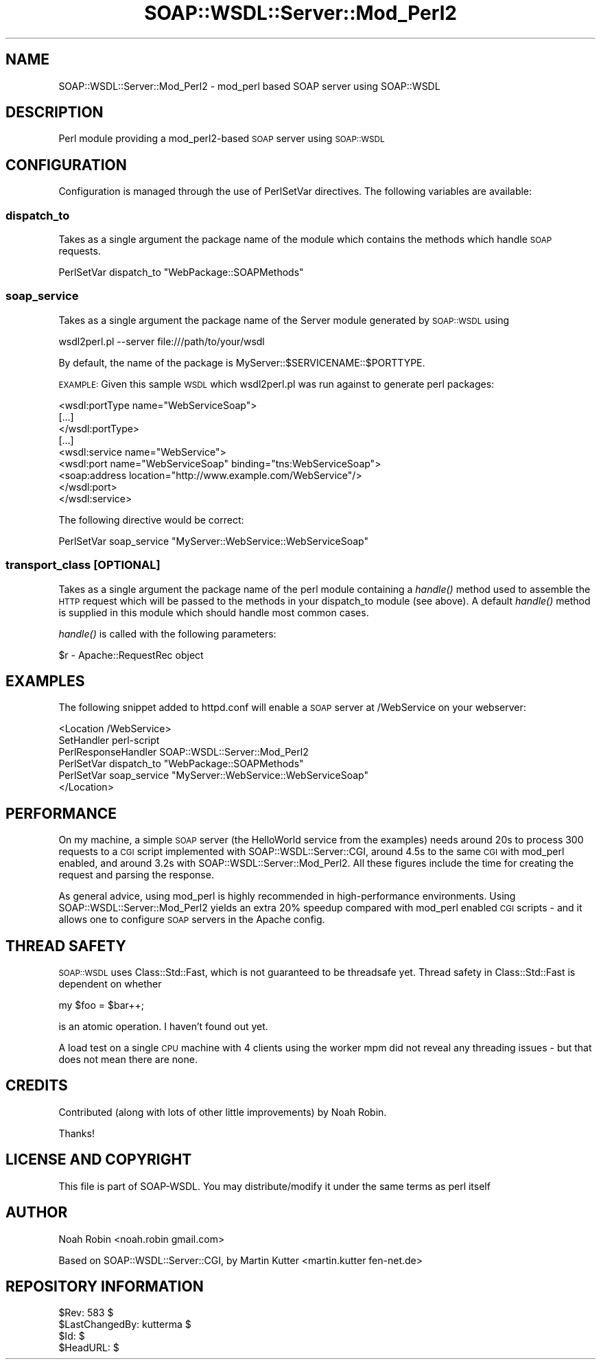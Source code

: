 .\" Automatically generated by Pod::Man 2.22 (Pod::Simple 3.07)
.\"
.\" Standard preamble:
.\" ========================================================================
.de Sp \" Vertical space (when we can't use .PP)
.if t .sp .5v
.if n .sp
..
.de Vb \" Begin verbatim text
.ft CW
.nf
.ne \\$1
..
.de Ve \" End verbatim text
.ft R
.fi
..
.\" Set up some character translations and predefined strings.  \*(-- will
.\" give an unbreakable dash, \*(PI will give pi, \*(L" will give a left
.\" double quote, and \*(R" will give a right double quote.  \*(C+ will
.\" give a nicer C++.  Capital omega is used to do unbreakable dashes and
.\" therefore won't be available.  \*(C` and \*(C' expand to `' in nroff,
.\" nothing in troff, for use with C<>.
.tr \(*W-
.ds C+ C\v'-.1v'\h'-1p'\s-2+\h'-1p'+\s0\v'.1v'\h'-1p'
.ie n \{\
.    ds -- \(*W-
.    ds PI pi
.    if (\n(.H=4u)&(1m=24u) .ds -- \(*W\h'-12u'\(*W\h'-12u'-\" diablo 10 pitch
.    if (\n(.H=4u)&(1m=20u) .ds -- \(*W\h'-12u'\(*W\h'-8u'-\"  diablo 12 pitch
.    ds L" ""
.    ds R" ""
.    ds C` ""
.    ds C' ""
'br\}
.el\{\
.    ds -- \|\(em\|
.    ds PI \(*p
.    ds L" ``
.    ds R" ''
'br\}
.\"
.\" Escape single quotes in literal strings from groff's Unicode transform.
.ie \n(.g .ds Aq \(aq
.el       .ds Aq '
.\"
.\" If the F register is turned on, we'll generate index entries on stderr for
.\" titles (.TH), headers (.SH), subsections (.SS), items (.Ip), and index
.\" entries marked with X<> in POD.  Of course, you'll have to process the
.\" output yourself in some meaningful fashion.
.ie \nF \{\
.    de IX
.    tm Index:\\$1\t\\n%\t"\\$2"
..
.    nr % 0
.    rr F
.\}
.el \{\
.    de IX
..
.\}
.\"
.\" Accent mark definitions (@(#)ms.acc 1.5 88/02/08 SMI; from UCB 4.2).
.\" Fear.  Run.  Save yourself.  No user-serviceable parts.
.    \" fudge factors for nroff and troff
.if n \{\
.    ds #H 0
.    ds #V .8m
.    ds #F .3m
.    ds #[ \f1
.    ds #] \fP
.\}
.if t \{\
.    ds #H ((1u-(\\\\n(.fu%2u))*.13m)
.    ds #V .6m
.    ds #F 0
.    ds #[ \&
.    ds #] \&
.\}
.    \" simple accents for nroff and troff
.if n \{\
.    ds ' \&
.    ds ` \&
.    ds ^ \&
.    ds , \&
.    ds ~ ~
.    ds /
.\}
.if t \{\
.    ds ' \\k:\h'-(\\n(.wu*8/10-\*(#H)'\'\h"|\\n:u"
.    ds ` \\k:\h'-(\\n(.wu*8/10-\*(#H)'\`\h'|\\n:u'
.    ds ^ \\k:\h'-(\\n(.wu*10/11-\*(#H)'^\h'|\\n:u'
.    ds , \\k:\h'-(\\n(.wu*8/10)',\h'|\\n:u'
.    ds ~ \\k:\h'-(\\n(.wu-\*(#H-.1m)'~\h'|\\n:u'
.    ds / \\k:\h'-(\\n(.wu*8/10-\*(#H)'\z\(sl\h'|\\n:u'
.\}
.    \" troff and (daisy-wheel) nroff accents
.ds : \\k:\h'-(\\n(.wu*8/10-\*(#H+.1m+\*(#F)'\v'-\*(#V'\z.\h'.2m+\*(#F'.\h'|\\n:u'\v'\*(#V'
.ds 8 \h'\*(#H'\(*b\h'-\*(#H'
.ds o \\k:\h'-(\\n(.wu+\w'\(de'u-\*(#H)/2u'\v'-.3n'\*(#[\z\(de\v'.3n'\h'|\\n:u'\*(#]
.ds d- \h'\*(#H'\(pd\h'-\w'~'u'\v'-.25m'\f2\(hy\fP\v'.25m'\h'-\*(#H'
.ds D- D\\k:\h'-\w'D'u'\v'-.11m'\z\(hy\v'.11m'\h'|\\n:u'
.ds th \*(#[\v'.3m'\s+1I\s-1\v'-.3m'\h'-(\w'I'u*2/3)'\s-1o\s+1\*(#]
.ds Th \*(#[\s+2I\s-2\h'-\w'I'u*3/5'\v'-.3m'o\v'.3m'\*(#]
.ds ae a\h'-(\w'a'u*4/10)'e
.ds Ae A\h'-(\w'A'u*4/10)'E
.    \" corrections for vroff
.if v .ds ~ \\k:\h'-(\\n(.wu*9/10-\*(#H)'\s-2\u~\d\s+2\h'|\\n:u'
.if v .ds ^ \\k:\h'-(\\n(.wu*10/11-\*(#H)'\v'-.4m'^\v'.4m'\h'|\\n:u'
.    \" for low resolution devices (crt and lpr)
.if \n(.H>23 .if \n(.V>19 \
\{\
.    ds : e
.    ds 8 ss
.    ds o a
.    ds d- d\h'-1'\(ga
.    ds D- D\h'-1'\(hy
.    ds th \o'bp'
.    ds Th \o'LP'
.    ds ae ae
.    ds Ae AE
.\}
.rm #[ #] #H #V #F C
.\" ========================================================================
.\"
.IX Title "SOAP::WSDL::Server::Mod_Perl2 3"
.TH SOAP::WSDL::Server::Mod_Perl2 3 "2010-10-06" "perl v5.10.1" "User Contributed Perl Documentation"
.\" For nroff, turn off justification.  Always turn off hyphenation; it makes
.\" way too many mistakes in technical documents.
.if n .ad l
.nh
.SH "NAME"
SOAP::WSDL::Server::Mod_Perl2 \- mod_perl based SOAP server using SOAP::WSDL
.SH "DESCRIPTION"
.IX Header "DESCRIPTION"
Perl module providing a mod_perl2\-based \s-1SOAP\s0 server using \s-1SOAP::WSDL\s0
.SH "CONFIGURATION"
.IX Header "CONFIGURATION"
Configuration is managed through the use of PerlSetVar directives.
The following variables are available:
.SS "dispatch_to"
.IX Subsection "dispatch_to"
Takes as a single argument the package name of the module which contains
the methods which handle \s-1SOAP\s0 requests.
.PP
.Vb 1
\& PerlSetVar dispatch_to "WebPackage::SOAPMethods"
.Ve
.SS "soap_service"
.IX Subsection "soap_service"
Takes as a single argument the package name of the Server module
generated by \s-1SOAP::WSDL\s0 using
.PP
.Vb 1
\& wsdl2perl.pl \-\-server file:///path/to/your/wsdl
.Ve
.PP
By default, the name of the package is MyServer::$SERVICENAME::$PORTTYPE.
.PP
\&\s-1EXAMPLE:\s0 Given this sample \s-1WSDL\s0 which wsdl2perl.pl was run against to generate
perl packages:
.PP
.Vb 3
\&    <wsdl:portType name="WebServiceSoap">
\&        [...]
\&    </wsdl:portType>
\&
\&    [...]
\&
\&    <wsdl:service name="WebService">
\&        <wsdl:port name="WebServiceSoap" binding="tns:WebServiceSoap">
\&            <soap:address location="http://www.example.com/WebService"/>
\&        </wsdl:port>
\&    </wsdl:service>
.Ve
.PP
The following directive would be correct:
.PP
.Vb 1
\&    PerlSetVar soap_service "MyServer::WebService::WebServiceSoap"
.Ve
.SS "transport_class [\s-1OPTIONAL\s0]"
.IX Subsection "transport_class [OPTIONAL]"
Takes as a single argument the package name of the perl module containing a
\&\fIhandle()\fR method used to assemble the \s-1HTTP\s0 request which will be passed to the
methods in your dispatch_to module (see above). A default \fIhandle()\fR method
is supplied in this module which should handle most common cases.
.PP
\&\fIhandle()\fR is called with the following parameters:
.PP
.Vb 1
\& $r \- Apache::RequestRec object
.Ve
.SH "EXAMPLES"
.IX Header "EXAMPLES"
The following snippet added to httpd.conf will enable a \s-1SOAP\s0 server at
/WebService on your webserver:
.PP
.Vb 6
\&    <Location /WebService>
\&        SetHandler perl\-script
\&        PerlResponseHandler SOAP::WSDL::Server::Mod_Perl2
\&        PerlSetVar dispatch_to "WebPackage::SOAPMethods"
\&        PerlSetVar soap_service "MyServer::WebService::WebServiceSoap"
\&    </Location>
.Ve
.SH "PERFORMANCE"
.IX Header "PERFORMANCE"
On my machine, a simple \s-1SOAP\s0 server (the HelloWorld service from the examples)
needs around 20s to process 300 requests to a \s-1CGI\s0 script implemented with
SOAP::WSDL::Server::CGI, around 4.5s to the same \s-1CGI\s0 with mod_perl enabled,
and around 3.2s with SOAP::WSDL::Server::Mod_Perl2. All these figures
include the time for creating the request and parsing the response.
.PP
As general advice, using mod_perl is highly recommended in high-performance
environments. Using SOAP::WSDL::Server::Mod_Perl2 yields an extra 20% speedup
compared with mod_perl enabled \s-1CGI\s0 scripts \- and it allows one to configure
\&\s-1SOAP\s0 servers in the Apache config.
.SH "THREAD SAFETY"
.IX Header "THREAD SAFETY"
\&\s-1SOAP::WSDL\s0 uses Class::Std::Fast, which is not guaranteed to be threadsafe
yet. Thread safety in Class::Std::Fast is dependent on whether
.PP
.Vb 1
\& my $foo = $bar++;
.Ve
.PP
is an atomic operation. I haven't found out yet.
.PP
A load test on a single \s-1CPU\s0 machine with 4 clients using the worker mpm
did not reveal any threading issues \- but that does not mean there are none.
.SH "CREDITS"
.IX Header "CREDITS"
Contributed (along with lots of other little improvements) by Noah Robin.
.PP
Thanks!
.SH "LICENSE AND COPYRIGHT"
.IX Header "LICENSE AND COPYRIGHT"
This file is part of SOAP-WSDL. You may distribute/modify it under
the same terms as perl itself
.SH "AUTHOR"
.IX Header "AUTHOR"
Noah Robin <noah.robin gmail.com>
.PP
Based on SOAP::WSDL::Server::CGI, by Martin Kutter <martin.kutter fen\-net.de>
.SH "REPOSITORY INFORMATION"
.IX Header "REPOSITORY INFORMATION"
.Vb 4
\& $Rev: 583 $
\& $LastChangedBy: kutterma $
\& $Id: $
\& $HeadURL: $
.Ve
